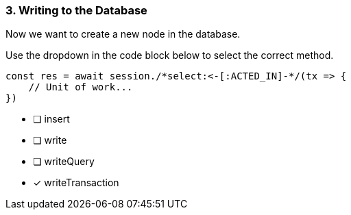 [.question.select-in-source]
=== 3. Writing to the Database

Now we want to create a new node in the database.

Use the dropdown in the code block below to select the correct method.

[source,js,rel=nocopy]
----
const res = await session./*select:<-[:ACTED_IN]-*/(tx => {
    // Unit of work...
})
----

- [ ] insert
- [ ] write
- [ ] writeQuery
- [*] writeTransaction
